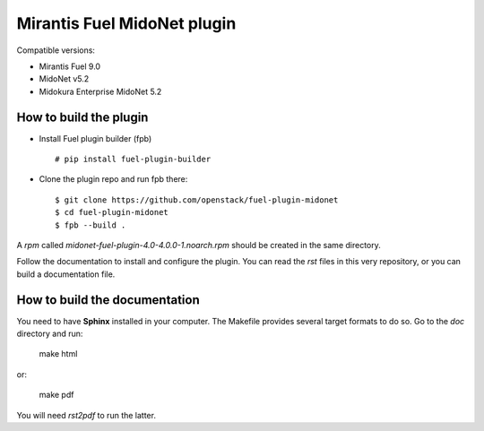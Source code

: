 Mirantis Fuel MidoNet plugin
============================

Compatible versions:

- Mirantis Fuel 9.0
- MidoNet v5.2
- Midokura Enterprise MidoNet 5.2

How to build the plugin
-----------------------

- Install Fuel plugin builder (fpb)

  ::

   # pip install fuel-plugin-builder

- Clone the plugin repo and run fpb there:

  ::

   $ git clone https://github.com/openstack/fuel-plugin-midonet
   $ cd fuel-plugin-midonet
   $ fpb --build .

A *rpm* called `midonet-fuel-plugin-4.0-4.0.0-1.noarch.rpm` should be created in
the same directory.

Follow the documentation to install and configure the plugin. You can read the
`rst` files in this very repository, or you can build a documentation file.

How to build the documentation
------------------------------

You need to have **Sphinx** installed in your computer. The Makefile provides
several target formats to do so. Go to the `doc` directory and run:

    make html

or:

    make pdf

You will need `rst2pdf` to run the latter.
